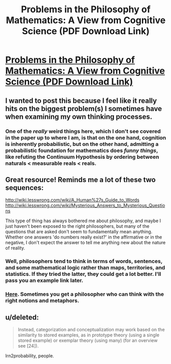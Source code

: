 #+TITLE: Problems in the Philosophy of Mathematics: A View from Cognitive Science (PDF Download Link)

* [[http://colala.bcs.rochester.edu/papers/piantadosi2015problems.pdf][Problems in the Philosophy of Mathematics: A View from Cognitive Science (PDF Download Link)]]
:PROPERTIES:
:Author: xamueljones
:Score: 13
:DateUnix: 1437498630.0
:DateShort: 2015-Jul-21
:END:

** I wanted to post this because I feel like it really hits on the biggest problem(s) I sometimes have when examining my own thinking processes.
:PROPERTIES:
:Author: xamueljones
:Score: 5
:DateUnix: 1437498702.0
:DateShort: 2015-Jul-21
:END:

*** One of the /really/ weird things here, which I don't see covered in the paper up to where I am, is that on the one hand, cognition is inherently probabilistic, but on the other hand, admitting a probabilistic foundation for mathematics does /funny things/, like refuting the Continuum Hypothesis by ordering between naturals < measurable reals < reals.
:PROPERTIES:
:Score: 2
:DateUnix: 1437537401.0
:DateShort: 2015-Jul-22
:END:


** Great resource! Reminds me a lot of these two sequences:

[[http://wiki.lesswrong.com/wiki/A_Human%27s_Guide_to_Words]] [[http://wiki.lesswrong.com/wiki/Mysterious_Answers_to_Mysterious_Questions]]

This type of thing has always bothered me about philosophy, and maybe I just haven't been exposed to the right philosophers, but many of the questions that are asked don't seem to fundamentally mean anything. Whether one answers 'do numbers really exist?' in the affirmative or in the negative, I don't expect the answer to tell me anything new about the nature of reality.
:PROPERTIES:
:Score: 4
:DateUnix: 1437628993.0
:DateShort: 2015-Jul-23
:END:

*** Well, philosophers tend to think in terms of words, sentences, and some mathematical logic rather than maps, territories, and statistics. If they tried the latter, they could get a lot better. I'll pass you an example link later.
:PROPERTIES:
:Score: 2
:DateUnix: 1437685679.0
:DateShort: 2015-Jul-24
:END:


*** [[http://lesswrong.com/lw/mf7/harpers_fishing_nets_a_review_of_platos_camera_by/][Here]]. Sometimes you get a philosopher who can think with the right notions and metaphors.
:PROPERTIES:
:Score: 2
:DateUnix: 1437703048.0
:DateShort: 2015-Jul-24
:END:


** u/deleted:
#+begin_quote
  Instead, categorization and conceptualization may work based on the similarity to stored examples, as in prototype theory (using a single stored example) or exemplar theory (using many) (for an overview see [24]).
#+end_quote

lrn2probability, people.
:PROPERTIES:
:Score: 1
:DateUnix: 1437536927.0
:DateShort: 2015-Jul-22
:END:
